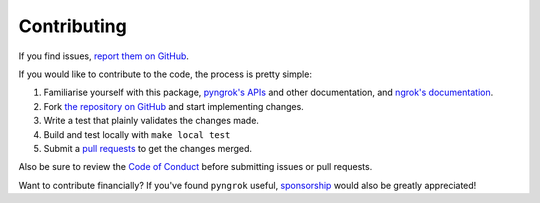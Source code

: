 Contributing
============

If you find issues, `report them on GitHub <https://github.com/alexdlaird/pyngrok/issues>`_.

If you would like to contribute to the code, the process is pretty simple:

1. Familiarise yourself with this package, `pyngrok's APIs <https://pyngrok.readthedocs.io/en/latest/api.html>`_ and other documentation, and `ngrok's documentation <https://ngrok.com/docs>`_.
2. Fork `the repository on GitHub <https://github.com/alexdlaird/pyngrok>`_ and start implementing changes.
3. Write a test that plainly validates the changes made.
4. Build and test locally with ``make local test``
5. Submit a `pull requests <https://help.github.com/en/articles/creating-a-pull-request-from-a-fork>`_ to get the changes merged.

Also be sure to review the `Code of Conduct <https://github.com/alexdlaird/pyngrok/blob/main/CODE_OF_CONDUCT.md>`_ before
submitting issues or pull requests.

Want to contribute financially? If you've found ``pyngrok`` useful, `sponsorship <https://github.com/sponsors/alexdlaird>`_
would also be greatly appreciated!
